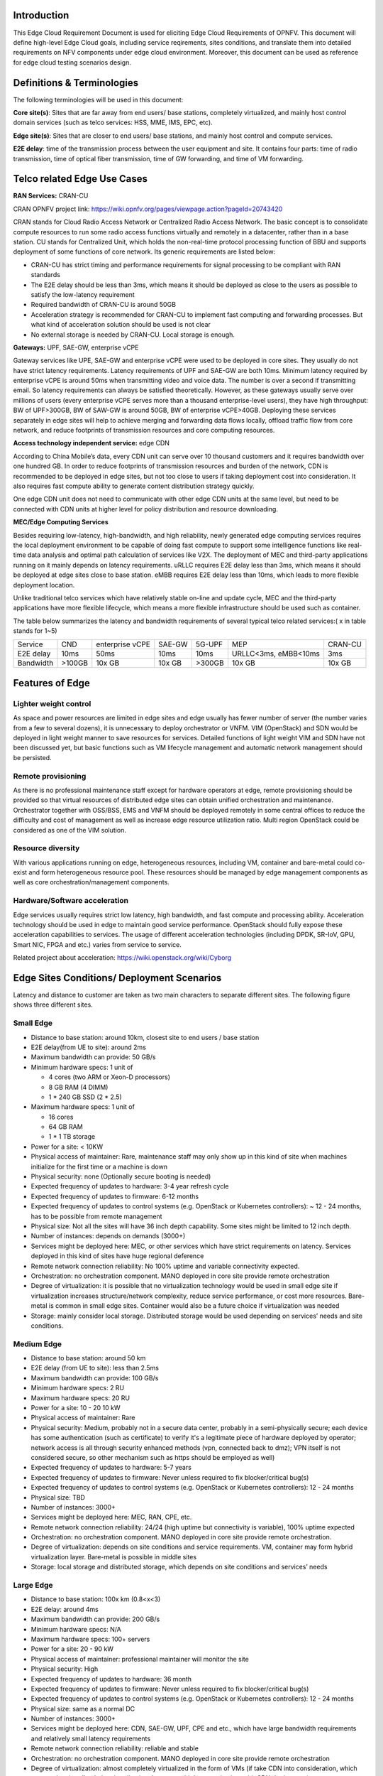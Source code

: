 .. This work is licensed under a Creative Commons Attribution 4.0 International License.
.. http://creativecommons.org/licenses/by/4.0
.. (c) Open Platform for NFV Project, Inc. and its contributors

============
Introduction
============

This Edge Cloud Requirement Document is used for eliciting Edge Cloud
Requirements of OPNFV. This document will define high-level Edge Cloud goals,
including service reqirements, sites conditions, and translate them into
detailed requirements on NFV components under edge cloud environment. Moreover,
this document can be used as reference for edge cloud testing scenarios design.


===========================
Definitions & Terminologies
===========================

The following terminologies will be used in this document:

**Core site(s)**: Sites that are far away from end users/ base stations,
completely virtualized, and mainly host control domain services (such as telco
services: HSS, MME, IMS, EPC, etc).

**Edge site(s)**: Sites that are closer to end users/ base stations, and mainly
host control and compute services.

**E2E delay**: time of the transmission process between the user equipment and
site. It contains four parts: time of radio transmission, time of optical fiber
transmission, time of GW forwarding, and time of VM forwarding.


============================
Telco related Edge Use Cases
============================

**RAN Services:**  CRAN-CU

CRAN OPNFV project link: https://wiki.opnfv.org/pages/viewpage.action?pageId=20743420

CRAN stands for Cloud Radio Access Network or Centralized Radio Access Network.
The basic concept is to consolidate compute resources to run some radio access
functions virtually and remotely in a datacenter, rather than in a base station.
CU stands for Centralized Unit, which holds the non-real-time protocol processing
function of BBU and supports deployment of some functions of core network.
Its generic requirements are listed below:

- CRAN-CU has strict timing and performance requirements for signal processing
  to be compliant with RAN standards

- The E2E delay should be less than 3ms, which means it should be deployed as
  close to the users as possible to satisfy the low-latency requirement

- Required bandwidth of CRAN-CU is around 50GB

- Acceleration strategy is recommended for CRAN-CU to implement fast computing
  and forwarding processes. But what kind of acceleration solution should be used is not clear

- No external storage is needed by CRAN-CU. Local storage is enough.

**Gateways:** UPF, SAE-GW, enterprise vCPE

Gateway services like UPE, SAE-GW and enterprise vCPE were used to be deployed
in core sites. They usually do not have strict latency requirements. Latency
requirements of UPF and SAE-GW are both 10ms. Minimum latency required by
enterprise vCPE is around 50ms when transmitting video and voice data. The number
is over a second if transmitting email. So latency requirements can always be
satisfied theoretically. However, as these gateways usually serve over millions
of users (every enterprise vCPE serves more than a thousand enterprise-level users),
they have high throughput: BW of UPF>300GB, BW of SAW-GW is around 50GB, BW of
enterprise vCPE>40GB. Deploying these services separately in edge sites will help to
achieve merging and forwarding data flows locally, offload traffic flow from core
network, and reduce footprints of transmission resources and core computing resources.

**Access technology independent service:** edge CDN

According to China Mobile’s data, every CDN unit can serve over 10 thousand
customers and it requires bandwidth over one hundred GB. In order to reduce
footprints of transmission resources and burden of the network, CDN is recommended
to be deployed in edge sites, but not too close to users if taking deployment cost
into consideration. It also requires fast compute ability to generate content
distribution strategy quickly.

One edge CDN unit does not need to communicate with other edge CDN units at the
same level, but need to be connected with CDN units at higher level for policy
distribution and resource downloading.

**MEC/Edge Computing Services**

Besides requiring low-latency, high-bandwidth, and high reliability, newly
generated edge computing services requires the local deployment environment
to be capable of doing fast compute to support some intelligence functions
like real-time data analysis and optimal path calculation of services like V2X.
The deployment of MEC and third-party applications running on it mainly depends
on latency requirements. uRLLC requires E2E delay less than 3ms, which means it
should be deployed at edge sites close to base station. eMBB requires E2E delay
less than 10ms, which leads to more flexible deployment location.

Unlike traditional telco services which have relatively stable on-line and update
cycle, MEC and the third-party applications have more flexible lifecycle, which
means a more flexible infrastructure should be used such as container.

The table below summarizes the latency and bandwidth requirements of several
typical telco related services:( x in table stands for 1~5)

+---------------+---------+-----------------+----------+----------+-------------------------+----------+
| Service       | CND     | enterprise vCPE | SAE-GW   | 5G-UPF   | MEP                     | CRAN-CU  |
+---------------+---------+-----------------+----------+----------+-------------------------+----------+
| E2E delay     |   10ms  | 50ms            | 10ms     | 10ms     | URLLC<3ms, eMBB<10ms    | 3ms      |
+---------------+---------+-----------------+----------+----------+-------------------------+----------+
| Bandwidth     | >100GB  | 10x GB          | 10x GB   | >300GB   | 10x GB                  | 10x GB   |
+---------------+---------+-----------------+----------+----------+-------------------------+----------+

================
Features of Edge
================


Lighter weight control
======================

As space and power resources are limited in edge sites and edge usually has
fewer number of server (the number varies from a few to several dozens), it is
unnecessary to deploy orchestrator or VNFM. VIM (OpenStack) and SDN would be
deployed in light weight manner to save resources for services. Detailed
functions of light weight VIM and SDN have not been discussed yet, but basic
functions such as VM lifecycle management and automatic network management
should be persisted.

Remote provisioning
===================

As there is no professional maintenance staff except for hardware operators at
edge, remote provisioning should be provided so that virtual resources of
distributed edge sites can obtain unified orchestration and maintenance.
Orchestrator together with OSS/BSS, EMS and VNFM should be deployed remotely
in some central offices to reduce the difficulty and cost of management as well
as increase edge resource utilization ratio. Multi region OpenStack could be
considered as one of the VIM solution.

Resource diversity
==================

With various applications running on edge, heterogeneous resources, including
VM, container and bare-metal could co-exist and form heterogeneous resource pool.
These resources should be managed by edge management components as well as core
orchestration/management components.

Hardware/Software acceleration
==============================

Edge services usually requires strict low latency, high bandwidth, and fast
compute and processing ability. Acceleration technology should be used in
edge to maintain good service performance. OpenStack should fully expose these
acceleration capabilities to services. The usage of different acceleration
technologies (including DPDK, SR-IoV, GPU, Smart NIC, FPGA and etc.) varies
from service to service.

Related project about acceleration: https://wiki.openstack.org/wiki/Cyborg

===========================================
Edge Sites Conditions/ Deployment Scenarios
===========================================

Latency and distance to customer are taken as two main characters to separate
different sites. The following figure shows three different sites.

.. figure:: images/SitesPlot.png
  :alt: Edge Sites Structure
  :align: center

Small Edge
==========

- Distance to base station: around 10km, closest site to end users / base station
- E2E delay(from UE to site): around 2ms
- Maximum bandwidth can provide: 50 GB/s
- Minimum hardware specs: 1 unit of

  - 4 cores (two ARM or Xeon-D processors)
  - 8 GB RAM (4 DIMM)
  - 1 * 240 GB SSD (2 * 2.5)

- Maximum hardware specs: 1 unit of

  - 16 cores
  - 64 GB RAM
  - 1 * 1 TB storage

- Power for a site: < 10KW
- Physical access of maintainer: Rare, maintenance staff may only show up in
  this kind of site when machines initialize for the first time or a machine
  is down
- Physical security: none (Optionally secure booting is needed)
- Expected frequency of updates to hardware: 3-4 year refresh cycle
- Expected frequency of updates to firmware: 6-12 months
- Expected frequency of updates to control systems (e.g. OpenStack or
  Kubernetes controllers): ~ 12 - 24 months, has to be possible from remote
  management
- Physical size: Not all the sites will have 36 inch depth capability. Some sites
  might be limited to 12 inch depth.
- Number of instances: depends on demands (3000+)
- Services might be deployed here: MEC, or other services which have strict
  requirements on latency. Services deployed in this kind of sites have huge
  regional deference
- Remote network connection reliability: No 100% uptime and variable
  connectivity expected.
- Orchestration: no orchestration component. MANO deployed in core site provide
  remote orchestration
- Degree of virtualization: it is possible that no virtualization technology would
  be used in small edge site if virtualization increases structure/network complexity,
  reduce service performance, or cost more resources. Bare-metal is common in small
  edge sites. Container would also be a future choice if virtualization was needed
- Storage: mainly consider local storage. Distributed storage would be used depending
  on services’ needs and site conditions.

Medium Edge
===========
- Distance to base station: around 50 km
- E2E delay (from UE to site): less than 2.5ms
- Maximum bandwidth can provide: 100 GB/s
- Minimum hardware specs: 2 RU
- Maximum hardware specs: 20 RU
- Power for a site: 10 - 20 10 kW
- Physical access of maintainer: Rare
- Physical security: Medium, probably not in a secure data center, probably in
  a semi-physically secure; each device has some authentication (such as
  certificate) to verify it's a legitimate piece of hardware deployed by
  operator; network access is all through security enhanced methods (vpn,
  connected back to dmz); VPN itself is not considered secure, so other
  mechanism such as https should be employed as well)
- Expected frequency of updates to hardware: 5-7 years
- Expected frequency of updates to firmware: Never unless required to fix blocker/critical bug(s)
- Expected frequency of updates to control systems (e.g. OpenStack or Kubernetes controllers): 12 - 24 months
- Physical size: TBD
- Number of instances: 3000+
- Services might be deployed here: MEC, RAN, CPE, etc.
- Remote network connection reliability: 24/24 (high uptime but connectivity is
  variable), 100% uptime expected
- Orchestration: no orchestration component. MANO deployed in core site
  provide remote orchestration.
- Degree of virtualization: depends on site conditions and service requirements.
  VM, container may form hybrid virtualization layer. Bare-metal is possible in
  middle sites
- Storage: local storage and distributed storage, which depends on site conditions
  and services’ needs

Large Edge
==========
- Distance to base station: 100x km (0.8<x<3)
- E2E delay: around 4ms
- Maximum bandwidth can provide: 200 GB/s
- Minimum hardware specs: N/A
- Maximum hardware specs: 100+ servers
- Power for a site: 20 - 90 kW
- Physical access of maintainer: professional maintainer will monitor the site
- Physical security: High
- Expected frequency of updates to hardware: 36 month
- Expected frequency of updates to firmware: Never unless required to fix blocker/critical bug(s)
- Expected frequency of updates to control systems (e.g. OpenStack or Kubernetes controllers): 12 - 24 months
- Physical size: same as a normal DC
- Number of instances: 3000+
- Services might be deployed here: CDN, SAE-GW, UPF, CPE and etc., which have
  large bandwidth requirements and relatively small latency requirements
- Remote network connection reliability: reliable and stable
- Orchestration: no orchestration component. MANO deployed in core site provide
  remote orchestration
- Degree of virtualization: almost completely virtualized in the form of VMs
  (if take CDN into consideration, which may not be virtualized, the virtualization
  degree would decrease in sites with CDN deployment)
- Storage: distributed storage

==============
Edge Structure
==============

Based on requirements of telco related use cases and edge sites conditions,
the edge structure has been summarized as the figure below.

.. figure:: images/EdgeStructure.png
	:alt: Edge Structure
	:align: center

=========================================
Requirements & Features on NFV Components
=========================================

Hardware
========

Customized server would be possible for edge because of limited space and power.

More derails: TBD

Acceleration
============
Hardware acceleration resources and acceleration software would be necessary for edge.

More details:TBD

OpenStack
=========
Edge OpenStack would be in hierachical structure. Remote provisioning like
multi-region OpenStack would exist in large edge sites with professional
maintenance staff and provide remote management on several middle/small
edge sites. Middle and small edge sites would not only have their own resource
management components to provide local resource and network management, but
also under the remote provisioning of OpenStack in large edge sites.

.. figure:: images/Layer.png
	:alt: Hierachical OpenStack
	:align: center

For large edge sites, OpenStack would be fully deployed. Its Keystone and Horizon
would provide unified tenant and UI management for both itself and remote middle
and small edge sites. Middle edge sites would have OpenStack with neccessary
services like Nova, Neutron and Glance. Small edge site, which has server number
less than 20, would use light weight OpenStack.

More detalis: TBD

SDN
===
TBD

Orchestration & Management
==========================

Orchestration and VNF lifecycle management: NFVO, VNFM, EMS exist in core cloud
and provide remote lifecycle management.

More details: TBD

Container
=========
VM, container and bare-metal would exist as three different types of
infrastructure resources. Which type of resources to use depends on services’
requirements and sites conditions. The introduction of container would be a
future topic.
